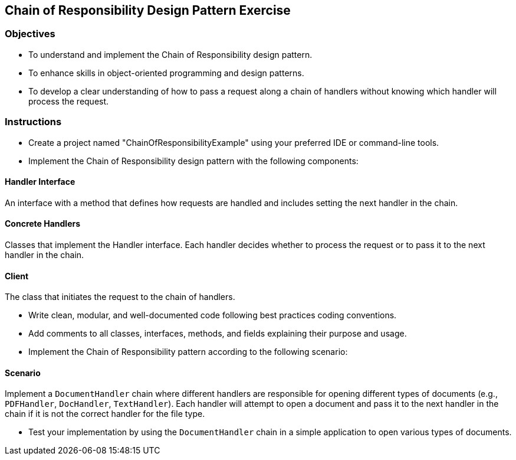 
==  Chain of Responsibility Design Pattern Exercise

=== Objectives

* To understand and implement the Chain of Responsibility design pattern.
* To enhance skills in object-oriented programming and design patterns.
* To develop a clear understanding of how to pass a request along a chain of handlers without knowing which handler will process the request.

=== Instructions

- Create a project named "ChainOfResponsibilityExample" using your preferred IDE or command-line tools.
- Implement the Chain of Responsibility design pattern with the following components:

==== Handler Interface
An interface with a method that defines how requests are handled and includes setting the next handler in the chain.

==== Concrete Handlers
Classes that implement the Handler interface. Each handler decides whether to process the request or to pass it to the next handler in the chain.

==== Client
The class that initiates the request to the chain of handlers.

- Write clean, modular, and well-documented code following best practices coding conventions.
- Add comments to all classes, interfaces, methods, and fields explaining their purpose and usage.
- Implement the Chain of Responsibility pattern according to the following scenario:

==== Scenario
Implement a `DocumentHandler` chain where different handlers are responsible for opening different types of documents (e.g., `PDFHandler`, `DocHandler`, `TextHandler`). Each handler will attempt to open a document and pass it to the next handler in the chain if it is not the correct handler for the file type.

- Test your implementation by using the `DocumentHandler` chain in a simple application to open various types of documents.
